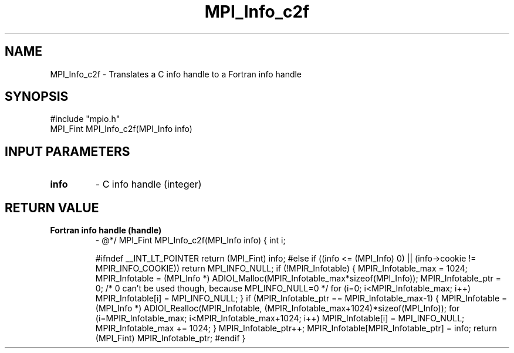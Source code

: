 .TH MPI_Info_c2f 3 "1/9/1998" " " "MPI-2"
.SH NAME
MPI_Info_c2f \-  Translates a C info handle to a Fortran info handle 
.SH SYNOPSIS
.nf
#include "mpio.h"
MPI_Fint MPI_Info_c2f(MPI_Info info)
.fi
.SH INPUT PARAMETERS
.PD 0
.TP
.B info 
- C info handle (integer)
.PD 1

.SH RETURN VALUE
.PD 0
.TP
.B Fortran info handle (handle)
- @*/
.PD 1
MPI_Fint MPI_Info_c2f(MPI_Info info)
{
int i;

#ifndef __INT_LT_POINTER
return (MPI_Fint) info;
#else
if ((info <= (MPI_Info) 0) || (info->cookie != MPIR_INFO_COOKIE))
return MPI_INFO_NULL;
if (!MPIR_Infotable) {
MPIR_Infotable_max = 1024;
MPIR_Infotable = (MPI_Info *)
ADIOI_Malloc(MPIR_Infotable_max*sizeof(MPI_Info));
MPIR_Infotable_ptr = 0;  /* 0 can't be used though, because
MPI_INFO_NULL=0 */
for (i=0; i<MPIR_Infotable_max; i++) MPIR_Infotable[i] = MPI_INFO_NULL;
}
if (MPIR_Infotable_ptr == MPIR_Infotable_max-1) {
MPIR_Infotable = (MPI_Info *) ADIOI_Realloc(MPIR_Infotable,
(MPIR_Infotable_max+1024)*sizeof(MPI_Info));
for (i=MPIR_Infotable_max; i<MPIR_Infotable_max+1024; i++)
MPIR_Infotable[i] = MPI_INFO_NULL;
MPIR_Infotable_max += 1024;
}
MPIR_Infotable_ptr++;
MPIR_Infotable[MPIR_Infotable_ptr] = info;
return (MPI_Fint) MPIR_Infotable_ptr;
#endif
}
